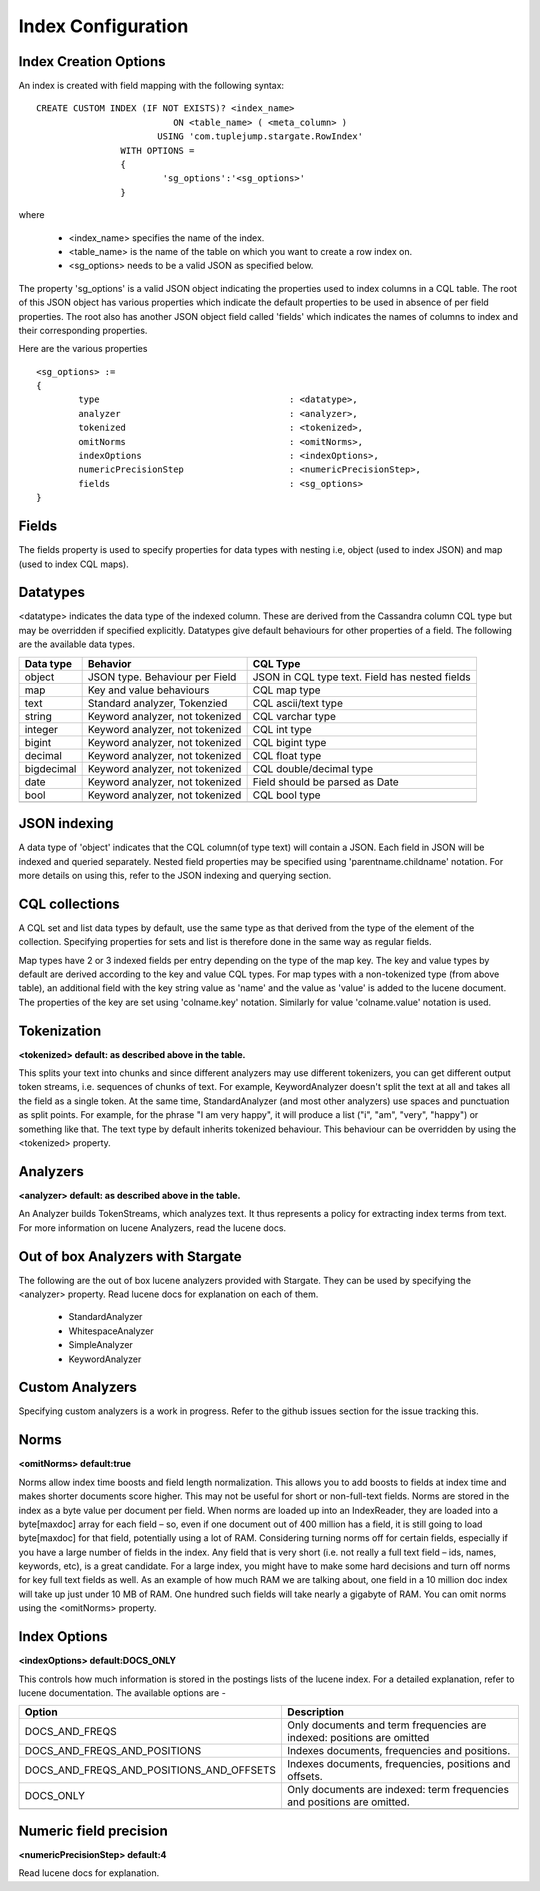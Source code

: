 Index Configuration
======================

Index Creation Options
^^^^^^^^^^^^^^^^^^^^^^

An index is created with field mapping with the following syntax::

	CREATE CUSTOM INDEX (IF NOT EXISTS)? <index_name> 
                                  ON <table_name> ( <meta_column> ) 
                               USING 'com.tuplejump.stargate.RowIndex' 
                        WITH OPTIONS = 
                        {
                        	'sg_options':'<sg_options>'
                        }

where

	* <index_name> specifies the name of the index.
	* <table_name> is the name of the table on which you want to create a row index on.
	* <sg_options> needs to be a valid JSON as specified below.


The property 'sg_options' is a valid JSON object indicating the properties used to index columns in a CQL table. The root of this JSON object has various properties which indicate the default properties to be used in absence of per field properties. The root also has another JSON object field called 'fields' which indicates the names of columns to index and their corresponding properties.

Here are the various properties ::
	
	<sg_options> := 
	{
		type					: <datatype>,
		analyzer				: <analyzer>,
		tokenized				: <tokenized>,
		omitNorms				: <omitNorms>,
		indexOptions				: <indexOptions>,
		numericPrecisionStep			: <numericPrecisionStep>,
		fields					: <sg_options>
	}

Fields
^^^^^^
The fields property is used to specify properties for data types with nesting i.e, object (used to index JSON) and map (used to index CQL maps).

Datatypes
^^^^^^^^^^
<datatype> indicates the data type of the indexed column. These are derived from the Cassandra column CQL type but may be overridden if specified explicitly. Datatypes give default behaviours for other properties of a field. The following are the available data types.

=====================	===================================================	==========================================================
Data type 				Behavior 											CQL Type
=====================	===================================================	==========================================================
    object				JSON type. Behaviour per Field 						JSON in CQL type text. Field has nested fields
    map 				Key and value behaviours							CQL map type
    text 				Standard analyzer, Tokenzied						CQL ascii/text type
    string 				Keyword analyzer, not tokenized						CQL varchar type
    integer				Keyword analyzer, not tokenized						CQL int type
    bigint 				Keyword analyzer, not tokenized						CQL bigint type	
    decimal				Keyword analyzer, not tokenized						CQL float type
    bigdecimal 			Keyword analyzer, not tokenized						CQL double/decimal type
    date 				Keyword analyzer, not tokenized						Field should be parsed as Date
    bool 				Keyword analyzer, not tokenized						CQL bool type

---------------------	---------------------------------------------------	----------------------------------------------------------
=====================	===================================================	==========================================================

JSON indexing
^^^^^^^^^^^^^
A data type of 'object' indicates that the CQL column(of type text) will contain a JSON. Each field in JSON will be indexed and queried separately. Nested field properties may be specified using 'parentname.childname' notation. For more details on using this, refer to the JSON indexing and querying section.

CQL collections
^^^^^^^^^^^^^^^
A CQL set and list data types by default, use the same type as that derived from the type of the element of the collection. Specifying properties for sets and list is therefore done in the same way as regular fields.

Map types have 2 or 3 indexed fields per entry depending on the type of the map key. The key and value types by default are derived according to the key and value CQL types. For map types with a non-tokenized type (from above table), an additional field with the key string value as 'name' and the value as 'value' is added to the lucene document. The properties of the key are set using 'colname.key' notation. Similarly for value 'colname.value' notation is used.

Tokenization
^^^^^^^^^^^^^
**<tokenized> default: as described above in the table.**

This splits your text into chunks and since different analyzers may use different tokenizers, you can get different output token streams, i.e. sequences of chunks of text. For example, KeywordAnalyzer doesn't split the text at all and takes all the field as a single token. At the same time, StandardAnalyzer (and most other analyzers) use spaces and punctuation as  split points. For example, for the phrase "I am very happy", it will produce a list ("i", "am", "very", "happy") or something like that. The text type by default inherits tokenized behaviour. This behaviour can be overridden by using the <tokenized> property.

Analyzers
^^^^^^^^^^
**<analyzer> default: as described above in the table.**

An Analyzer builds TokenStreams, which analyzes text. It thus represents a policy for extracting index terms from text. For more information on lucene Analyzers, read the lucene docs.

Out of box Analyzers with Stargate
^^^^^^^^^^^^^^^^^^^^^^^^^^^^^^^^^^^
The following are the out of box lucene analyzers provided with Stargate. They can be used by specifying the <analyzer> property.
Read lucene docs for explanation on each of them.

	* StandardAnalyzer
	* WhitespaceAnalyzer
	* SimpleAnalyzer
	* KeywordAnalyzer 

Custom Analyzers
^^^^^^^^^^^^^^^^

Specifying custom analyzers is a work in progress. Refer to the github issues section for the issue tracking this.

Norms 
^^^^^^
**<omitNorms> default:true**

Norms allow index time boosts and field length normalization. This allows you to add boosts to fields at index time and makes shorter documents score higher. This may not be useful for short or non-full-text fields. Norms are stored in the index as a byte value per document per field. When norms are loaded up into an IndexReader, they are loaded into a byte[maxdoc] array for each field – so, even if one document out of 400 million has a field, it is still going to load byte[maxdoc] for that field, potentially using a lot of RAM. Considering turning norms off for certain fields, especially if you have a large number of fields in the index. Any field that is very short (i.e. not really a full text field – ids, names, keywords, etc), is a great candidate. For a large index, you might have to make some hard decisions and turn off norms for key full text fields as well. As an example of how much RAM we are talking about, one field in a 10 million doc index will take up just under 10 MB of RAM. One hundred such fields will take nearly a gigabyte of RAM. You can omit norms using the <omitNorms> property.

Index Options
^^^^^^^^^^^^^
**<indexOptions> default:DOCS_ONLY**

This controls how much information is stored in the postings lists of the lucene index. For a detailed explanation, refer to lucene documentation. The available options are -

============================================    ===========================================================================
Option                                              Description
============================================    ===========================================================================
DOCS_AND_FREQS                                      Only documents and term frequencies are indexed: positions are omitted
DOCS_AND_FREQS_AND_POSITIONS                        Indexes documents, frequencies and positions.
DOCS_AND_FREQS_AND_POSITIONS_AND_OFFSETS            Indexes documents, frequencies, positions and offsets.
DOCS_ONLY                                           Only documents are indexed: term frequencies and positions are omitted.

--------------------------------------------    ---------------------------------------------------------------------------
============================================    ===========================================================================

Numeric field precision
^^^^^^^^^^^^^^^^^^^^^^^^
**<numericPrecisionStep> default:4**

Read lucene docs for explanation.








